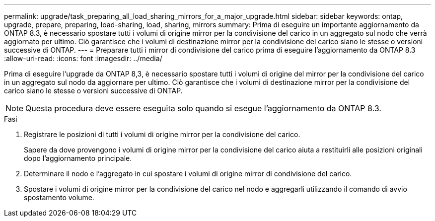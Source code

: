 ---
permalink: upgrade/task_preparing_all_load_sharing_mirrors_for_a_major_upgrade.html 
sidebar: sidebar 
keywords: ontap, upgrade, prepare, preparing, load-sharing, load, sharing, mirrors 
summary: Prima di eseguire un importante aggiornamento da ONTAP 8.3, è necessario spostare tutti i volumi di origine mirror per la condivisione del carico in un aggregato sul nodo che verrà aggiornato per ultimo. Ciò garantisce che i volumi di destinazione mirror per la condivisione del carico siano le stesse o versioni successive di ONTAP. 
---
= Preparare tutti i mirror di condivisione del carico prima di eseguire l'aggiornamento da ONTAP 8.3
:allow-uri-read: 
:icons: font
:imagesdir: ../media/


[role="lead"]
Prima di eseguire l'upgrade da ONTAP 8,3, è necessario spostare tutti i volumi di origine del mirror per la condivisione del carico in un aggregato sul nodo da aggiornare per ultimo. Ciò garantisce che i volumi di destinazione mirror per la condivisione del carico siano le stesse o versioni successive di ONTAP.


NOTE: Questa procedura deve essere eseguita solo quando si esegue l'aggiornamento da ONTAP 8.3.

.Fasi
. Registrare le posizioni di tutti i volumi di origine mirror per la condivisione del carico.
+
Sapere da dove provengono i volumi di origine mirror per la condivisione del carico aiuta a restituirli alle posizioni originali dopo l'aggiornamento principale.

. Determinare il nodo e l'aggregato in cui spostare i volumi di origine mirror di condivisione del carico.
. Spostare i volumi di origine mirror per la condivisione del carico nel nodo e aggregarli utilizzando il comando di avvio spostamento volume.

